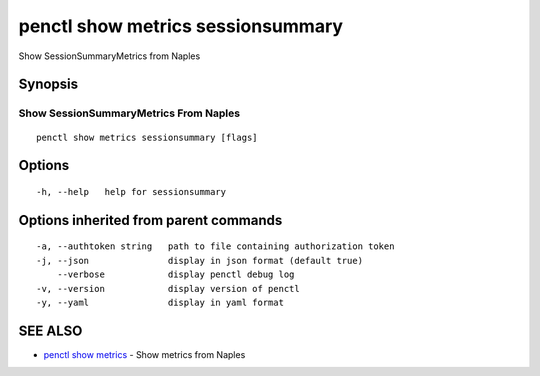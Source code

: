 .. _penctl_show_metrics_sessionsummary:

penctl show metrics sessionsummary
----------------------------------

Show SessionSummaryMetrics from Naples

Synopsis
~~~~~~~~



---------------------------------
 Show SessionSummaryMetrics From Naples 
---------------------------------


::

  penctl show metrics sessionsummary [flags]

Options
~~~~~~~

::

  -h, --help   help for sessionsummary

Options inherited from parent commands
~~~~~~~~~~~~~~~~~~~~~~~~~~~~~~~~~~~~~~

::

  -a, --authtoken string   path to file containing authorization token
  -j, --json               display in json format (default true)
      --verbose            display penctl debug log
  -v, --version            display version of penctl
  -y, --yaml               display in yaml format

SEE ALSO
~~~~~~~~

* `penctl show metrics <penctl_show_metrics.rst>`_ 	 - Show metrics from Naples

